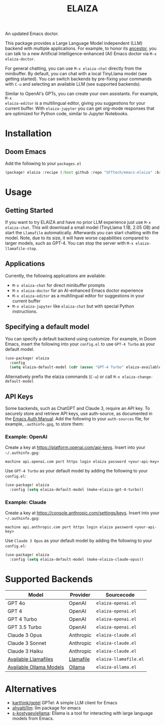 #+title: ELAIZA
#+LAST_MODIFIED: [2024-05-16 Thu 20:11]
#+HTML: <img src="./assets/logo.webp" width="256px" align="right" alt="A cyberpunk-themed scene with a sleeker, less muscular hacker bunny wearing dark glasses, a stylish futuristic hoodie, and a visible black tank top beneath. The bunny, now with a slimmer, more toned build, exhibits a concentrated look as it types on an old-fashioned computer terminal. A half-eaten orange carrot is next to the keyboard. The scene is vibrantly lit with neon lights, enhancing the cyberpunk ambiance. A speech bubble above the bunny reads 'What's up Doc?' in a bold, cyber font, and the screen displays 'ELAIZA' in green monospaced font."/>


An updated Emacs doctor.

This package provides a Large Language Model independent (LLM) backend with
multiple applications. For example, to honor its [[https://en.wikipedia.org/wiki/ELIZA][ancestor]], you can talk to a new
Artificial Intelligence-enhanced (AI) Emacs doctor via =M-x elaiza-doctor=.

For general chatting, you can use =M-x elaiza-chat= directly from the minibuffer.
By default, you can chat with a local TinyLlama model (see getting started).
You can switch backends by pre-fixing your commands with =C-u= and selecting an
available LLM (see supported backends).

Similar to OpenAI's GPTs, you can create your own assistants. For example, =M-x
elaiza-editor= is a multilingual editor, giving you suggestions for your current
buffer. With =elaiza-jupyter= you can get org-mode responses that are optimized for
Python code, similar to Jupyter Notebooks.

* Installation

** Doom Emacs
Add the following to your =packages.el=
#+begin_src emacs-lisp
(package! elaiza :recipe (:host github :repo "SFTtech/emacs-elaiza" :branch "main"))
#+end_src

* Usage
#+HTML: <img src="./assets/elaiza-editor.png" width="800px" alt="Elaiza editor giving suggestions for this README."/>
** Getting Started
If you want to try ELAIZA and have no prior LLM experience just use =M-x elaiza-chat=.
This will download a small model (TinyLlama 1.1B, 2.05 GB) and start the =Llamafile= automatically.
Afterwards you can start chatting with the model.
Note, due to its size, it will have worse capabilities compared to larger models, such as GPT-4.
You can stop the server with =M-x elaiza-llamafile-stop=.

** Applications
Currently, the following applications are available:
- =M-x elaiza-chat= for direct minibuffer prompts
- =M-x elaiza-doctor= for an AI-enhanced Emacs doctor experience
- =M-x elaiza-editor= as a multilingual editor for suggestions in your current buffer
- =M-x elaiza-jupyter= like =elaiza-chat= but with special Python instructions.

** Specifying a default model
You can specify a default backend using customize.
For example, in Doom Emacs, insert the following into your =config.el= to use =GPT-4 Turbo= as your default model.
#+begin_src emacs-lisp
(use-package! elaiza
  :config
  (setq elaiza-default-model (cdr (assoc "GPT-4 Turbo" elaiza-available-backends))))
#+end_src
Alternatively prefix the elaiza commands (=C-u=) or call =M-x elaiza-change-default-model=

** API Keys
Some backends, such as ChatGPT and Claude 3, require an API key.
To securely store and retrieve API keys, use auth-source, as documented in the [[https://www.gnu.org/software/emacs/manual/html_mono/auth.html][Emacs Auth Manual]]. Add the following to your =auth-sources= file, for example, =.authinfo.gpg=, to store them:

*** Example: OpenAI
Create a key at https://platform.openai.com/api-keys.
Insert into your =~/.authinfo.gpg=:
#+begin_example
machine api.openai.com port https login elaiza password <your-api-key>
#+end_example
Use =GPT-4 Turbo= as your default model by adding the following to your =config.el=:
#+begin_src emacs-lisp
(use-package! elaiza
  :config (setq elaiza-default-model (make-elaiza-gpt-4-turbo))
#+end_src
*** Example: Claude
Create a key at https://console.anthropic.com/settings/keys.
Insert into your =~/.authinfo.gpg=:
#+begin_example
machine api.anthropic.com port https login elaiza password <your-api-key>
#+end_example
Use =Claude 3 Opus= as your default model by adding the following to your =config.el=:
#+begin_src emacs-lisp
(use-package! elaiza
  :config (setq elaiza-default-model (make-elaiza-claude-opus))
#+end_src


* Supported Backends

| Model                   | Provider  | Sourcecode          |
|-------------------------+-----------+---------------------|
| GPT 4o                  | OpenAI    | =elaiza-openai.el=    |
| GPT 4                   | OpenAI    | =elaiza-openai.el=    |
| GPT 4 Turbo             | OpenAI    | =elaiza-openai.el=    |
| GPT 3.5 Turbo           | OpenAI    | =elaiza-openai.el=    |
| Claude 3 Opus           | Anthropic | =elaiza-claude.el=    |
| Claude 3 Sonnet         | Anthropic | =elaiza-claude.el=    |
| Claude 3 Haiku          | Anthropic | =elaiza-claude.el=    |
| [[https://github.com/mozilla-Ocho/llamafile?tab=readme-ov-file#other-example-llamafiles][Available Llamafiles]]    | [[https://github.com/mozilla-Ocho/llamafile][Llamafile]] | =elaiza-llamafile.el= |
| [[https://ollama.com/library][Available Ollama Models]] | [[https://ollama.com/][Ollama]]    | =elaiza-ollama.el=    |

* Alternatives
- [[https://github.com/karthink/gptel][karthink/gptel]] GPTel: A simple LLM client for Emacs
- [[https://github.com/ahyatt/llm][ahyatt/llm]]: llm package for emacs
- [[https://github.com/s-kostyaev/ellama][s-kostyaev/ellama]]: Ellama is a tool for interacting with large language models from Emacs.
